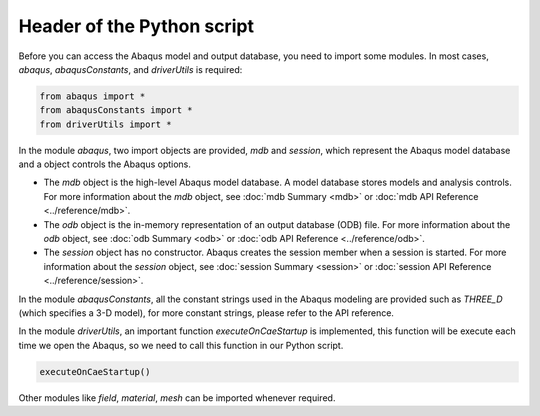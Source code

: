 ===========================
Header of the Python script
===========================

Before you can access the Abaqus model and output database, you need to import some modules. In most cases, `abaqus`, `abaqusConstants`, and `driverUtils` is required:

.. code-block:: python

    from abaqus import *
    from abaqusConstants import *
    from driverUtils import *

In the module `abaqus`, two import objects are provided, `mdb` and `session`, which represent the Abaqus model database and a object controls the Abaqus options. 

- The `mdb` object is the high-level Abaqus model database. A model database stores models and analysis controls. For more information about the `mdb` object, see :doc:`mdb Summary <mdb>` or :doc:`mdb API Reference <../reference/mdb>`.

- The `odb` object is the in-memory representation of an output database (ODB) file. For more information about the `odb` object, see :doc:`odb Summary <odb>` or :doc:`odb API Reference <../reference/odb>`.

- The `session` object has no constructor. Abaqus creates the session member when a session is started. For more information about the `session` object, see :doc:`session Summary <session>` or :doc:`session API Reference <../reference/session>`.

In the module `abaqusConstants`, all the constant strings used in the Abaqus modeling are provided such as `THREE_D` (which specifies a 3-D model), for more constant strings, please refer to the API reference. 

In the module `driverUtils`, an important function `executeOnCaeStartup` is implemented, this function will be execute each time we open the Abaqus, so we need to call this function in our Python script. 

.. code-block:: python

    executeOnCaeStartup()

Other modules like `field`, `material`, `mesh` can be imported whenever required.